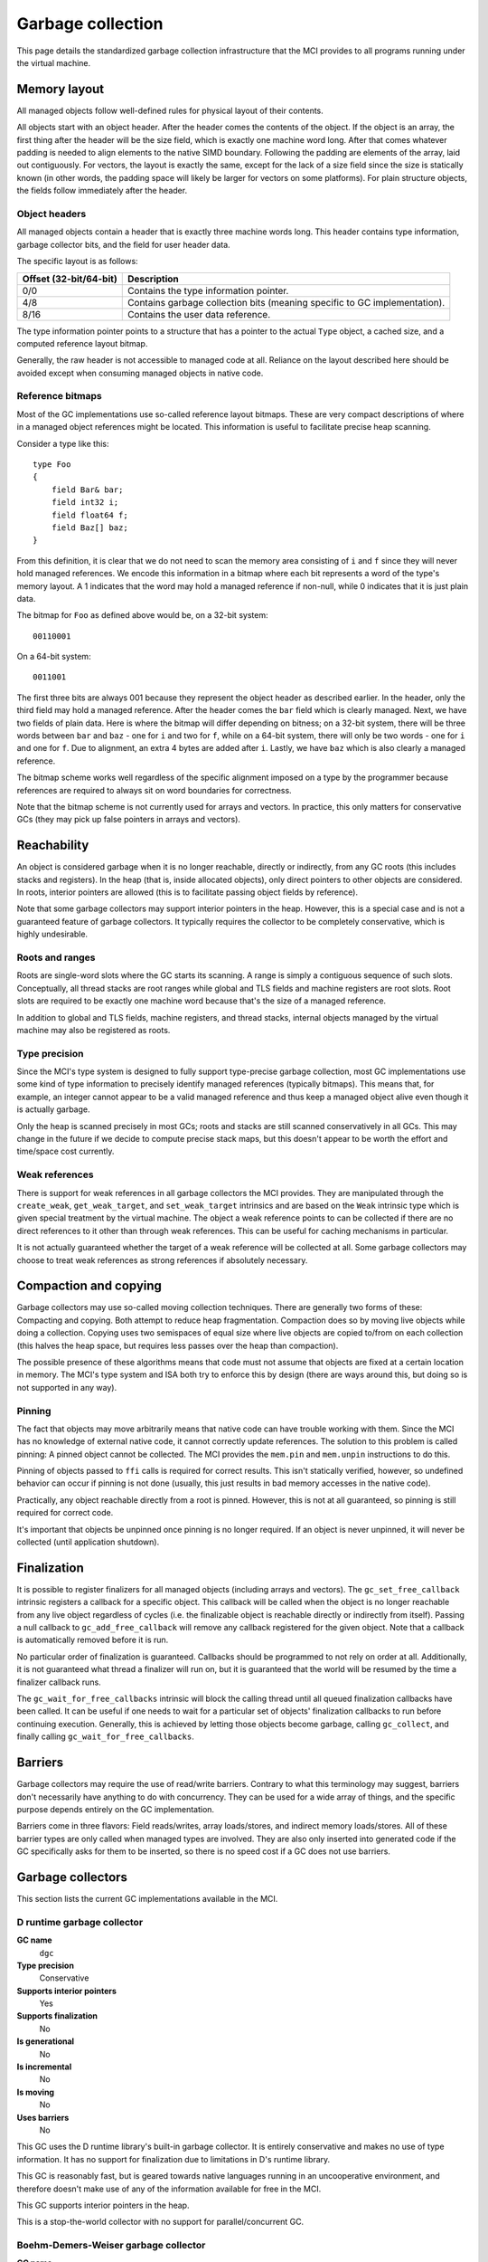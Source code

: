 Garbage collection
==================

This page details the standardized garbage collection infrastructure that the
MCI provides to all programs running under the virtual machine.

Memory layout
+++++++++++++

All managed objects follow well-defined rules for physical layout of their
contents.

All objects start with an object header. After the header comes the contents
of the object. If the object is an array, the first thing after the header
will be the size field, which is exactly one machine word long. After that
comes whatever padding is needed to align elements to the native SIMD
boundary. Following the padding are elements of the array, laid out
contiguously. For vectors, the layout is exactly the same, except for the
lack of a size field since the size is statically known (in other words, the
padding space will likely be larger for vectors on some platforms). For plain
structure objects, the fields follow immediately after the header.

Object headers
--------------

All managed objects contain a header that is exactly three machine words long.
This header contains type information, garbage collector bits, and the field
for user header data.

The specific layout is as follows:

====================== =========================================================================
Offset (32-bit/64-bit) Description
====================== =========================================================================
0/0                    Contains the type information pointer.
4/8                    Contains garbage collection bits (meaning specific to GC implementation).
8/16                   Contains the user data reference.
====================== =========================================================================

The type information pointer points to a structure that has a pointer to the
actual ``Type`` object, a cached size, and a computed reference layout bitmap.

Generally, the raw header is not accessible to managed code at all. Reliance
on the layout described here should be avoided except when consuming managed
objects in native code.

Reference bitmaps
-----------------

Most of the GC implementations use so-called reference layout bitmaps. These
are very compact descriptions of where in a managed object references might be
located. This information is useful to facilitate precise heap scanning.

Consider a type like this::

    type Foo
    {
        field Bar& bar;
        field int32 i;
        field float64 f;
        field Baz[] baz;
    }

From this definition, it is clear that we do not need to scan the memory area
consisting of ``i`` and ``f`` since they will never hold managed references.
We encode this information in a bitmap where each bit represents a word of the
type's memory layout. A 1 indicates that the word may hold a managed reference
if non-null, while 0 indicates that it is just plain data.

The bitmap for ``Foo`` as defined above would be, on a 32-bit system::

    00110001

On a 64-bit system::

    0011001

The first three bits are always 001 because they represent the object header
as described earlier. In the header, only the third field may hold a managed
reference. After the header comes the ``bar`` field which is clearly managed.
Next, we have two fields of plain data. Here is where the bitmap will differ
depending on bitness; on a 32-bit system, there will be three words between
``bar`` and ``baz`` - one for ``i`` and two for ``f``, while on a 64-bit
system, there will only be two words - one for ``i`` and one for ``f``. Due
to alignment, an extra 4 bytes are added after ``i``. Lastly, we have ``baz``
which is also clearly a managed reference.

The bitmap scheme works well regardless of the specific alignment imposed on
a type by the programmer because references are required to always sit on word
boundaries for correctness.

Note that the bitmap scheme is not currently used for arrays and vectors. In
practice, this only matters for conservative GCs (they may pick up false
pointers in arrays and vectors).

Reachability
++++++++++++

An object is considered garbage when it is no longer reachable, directly or
indirectly, from any GC roots (this includes stacks and registers). In the
heap (that is, inside allocated objects), only direct pointers to other
objects are considered. In roots, interior pointers are allowed (this is to
facilitate passing object fields by reference).

Note that some garbage collectors may support interior pointers in the heap.
However, this is a special case and is not a guaranteed feature of garbage
collectors. It typically requires the collector to be completely conservative,
which is highly undesirable.

Roots and ranges
----------------

Roots are single-word slots where the GC starts its scanning. A range is
simply a contiguous sequence of such slots. Conceptually, all thread stacks
are root ranges while global and TLS fields and machine registers are root
slots. Root slots are required to be exactly one machine word because that's
the size of a managed reference.

In addition to global and TLS fields, machine registers, and thread stacks,
internal objects managed by the virtual machine may also be registered as
roots.

Type precision
--------------

Since the MCI's type system is designed to fully support type-precise garbage
collection, most GC implementations use some kind of type information to
precisely identify managed references (typically bitmaps). This means that,
for example, an integer cannot appear to be a valid managed reference and thus
keep a managed object alive even though it is actually garbage.

Only the heap is scanned precisely in most GCs; roots and stacks are still
scanned conservatively in all GCs. This may change in the future if we decide
to compute precise stack maps, but this doesn't appear to be worth the effort
and time/space cost currently.

Weak references
---------------

There is support for weak references in all garbage collectors the MCI
provides. They are manipulated through the ``create_weak``,
``get_weak_target``, and ``set_weak_target`` intrinsics and are based on the
``Weak`` intrinsic type which is given special treatment by the virtual
machine. The object a weak reference points to can be collected if there are
no direct references to it other than through weak references. This can be
useful for caching mechanisms in particular.

It is not actually guaranteed whether the target of a weak reference will be
collected at all. Some garbage collectors may choose to treat weak references
as strong references if absolutely necessary.

Compaction and copying
++++++++++++++++++++++

Garbage collectors may use so-called moving collection techniques. There are
generally two forms of these: Compacting and copying. Both attempt to reduce
heap fragmentation. Compaction does so by moving live objects while doing a
collection. Copying uses two semispaces of equal size where live objects are
copied to/from on each collection (this halves the heap space, but requires
less passes over the heap than compaction).

The possible presence of these algorithms means that code must not assume that
objects are fixed at a certain location in memory. The MCI's type system and
ISA both try to enforce this by design (there are ways around this, but doing
so is not supported in any way).

Pinning
-------

The fact that objects may move arbitrarily means that native code can have
trouble working with them. Since the MCI has no knowledge of external native
code, it cannot correctly update references. The solution to this problem is
called pinning: A pinned object cannot be collected. The MCI provides the
``mem.pin`` and ``mem.unpin`` instructions to do this.

Pinning of objects passed to ``ffi`` calls is required for correct results.
This isn't statically verified, however, so undefined behavior can occur if
pinning is not done (usually, this just results in bad memory accesses in the
native code).

Practically, any object reachable directly from a root is pinned. However,
this is not at all guaranteed, so pinning is still required for correct code.

It's important that objects be unpinned once pinning is no longer required. If
an object is never unpinned, it will never be collected (until application
shutdown).

Finalization
++++++++++++

It is possible to register finalizers for all managed objects (including
arrays and vectors). The ``gc_set_free_callback`` intrinsic registers a
callback for a specific object. This callback will be called when the object
is no longer reachable from any live object regardless of cycles (i.e. the
finalizable object is reachable directly or indirectly from itself). Passing a
null callback to ``gc_add_free_callback`` will remove any callback registered
for the given object. Note that a callback is automatically removed before it
is run.

No particular order of finalization is guaranteed. Callbacks should be
programmed to not rely on order at all. Additionally, it is not guaranteed
what thread a finalizer will run on, but it is guaranteed that the world will
be resumed by the time a finalizer callback runs.

The ``gc_wait_for_free_callbacks`` intrinsic will block the calling thread
until all queued finalization callbacks have been called. It can be useful
if one needs to wait for a particular set of objects' finalization callbacks
to run before continuing execution. Generally, this is achieved by letting
those objects become garbage, calling ``gc_collect``, and finally calling
``gc_wait_for_free_callbacks``.

Barriers
++++++++

Garbage collectors may require the use of read/write barriers. Contrary to
what this terminology may suggest, barriers don't necessarily have anything to
do with concurrency. They can be used for a wide array of things, and the
specific purpose depends entirely on the GC implementation.

Barriers come in three flavors: Field reads/writes, array loads/stores, and
indirect memory loads/stores. All of these barrier types are only called when
managed types are involved. They are also only inserted into generated code
if the GC specifically asks for them to be inserted, so there is no speed cost
if a GC does not use barriers.

Garbage collectors
++++++++++++++++++

This section lists the current GC implementations available in the MCI.

D runtime garbage collector
---------------------------

**GC name**
    ``dgc``
**Type precision**
    Conservative
**Supports interior pointers**
    Yes
**Supports finalization**
    No
**Is generational**
    No
**Is incremental**
    No
**Is moving**
    No
**Uses barriers**
    No

This GC uses the D runtime library's built-in garbage collector. It is
entirely conservative and makes no use of type information. It has no support
for finalization due to limitations in D's runtime library.

This GC is reasonably fast, but is geared towards native languages running in
an uncooperative environment, and therefore doesn't make use of any of the
information available for free in the MCI.

This GC supports interior pointers in the heap.

This is a stop-the-world collector with no support for parallel/concurrent GC.

Boehm-Demers-Weiser garbage collector
-------------------------------------

**GC name**
    ``boehm``
**Type precision**
    Partially conservative
**Supports interior pointers**
    Partially
**Supports finalization**
    Yes
**Is generational**
    Optionally
**Is incremental**
    Optionally
**Is moving**
    No
**Uses barriers**
    No

This GC uses the Boehm-Demers-Weiser garbage collector (libgc). It has partial
support for precise scanning using type bitmaps (only for structure types).

This GC supports interior pointers in the heap. However, in structure types
(which use type bitmaps), they are only picked up when assigned to fields that
are considered GC-managed (i.e. fields of reference, array, or vector types).

This GC is highly tuned through more than two centuries of development. It
supports parallel marking and incremental collection.

This is a stop-the-world collector with no support for concurrent GC.

Note that this GC is not available on Windows. Also note that the MCI assumes
that it is the only user of libgc in the process it's running in, so it will
liberally set certain options without regarding any values they may have been
set to previously (and also assumes those options won't be changed).

LibC garbage collector
----------------------

**GC name**
    ``libc``
**Type precision**
    N/A
**Supports finalization**
    Yes
**Is generational**
    No
**Is incremental**
    No
**Is moving**
    No
**Uses barriers**
    No

This GC performs no actual collection; it is equivalent to a null GC. It
supports plain allocations and deallocations, and supports finalization (which
is only triggered on explicit deallocation).
